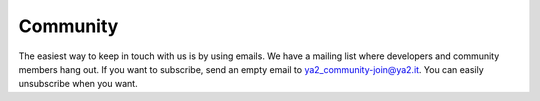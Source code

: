 .. _community-page:

Community
=========

The easiest way to keep in touch with us is by using emails. We have a mailing list where developers and community members hang out. If you want to subscribe, send an empty email to ya2_community-join@ya2.it. You can easily unsubscribe when you want.
